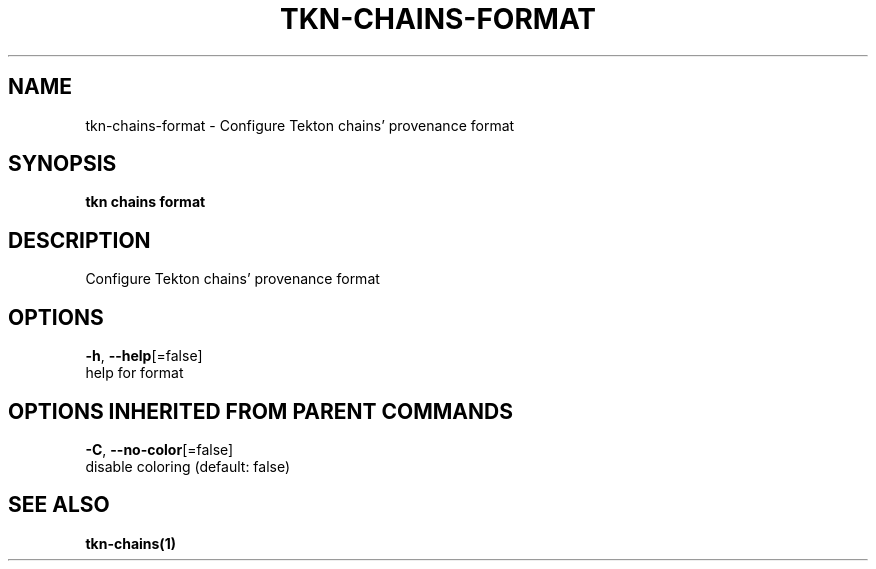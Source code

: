 .TH "TKN\-CHAINS\-FORMAT" "1" "" "Auto generated by spf13/cobra" "" 
.nh
.ad l


.SH NAME
.PP
tkn\-chains\-format \- Configure Tekton chains' provenance format


.SH SYNOPSIS
.PP
\fBtkn chains format\fP


.SH DESCRIPTION
.PP
Configure Tekton chains' provenance format


.SH OPTIONS
.PP
\fB\-h\fP, \fB\-\-help\fP[=false]
    help for format


.SH OPTIONS INHERITED FROM PARENT COMMANDS
.PP
\fB\-C\fP, \fB\-\-no\-color\fP[=false]
    disable coloring (default: false)


.SH SEE ALSO
.PP
\fBtkn\-chains(1)\fP

